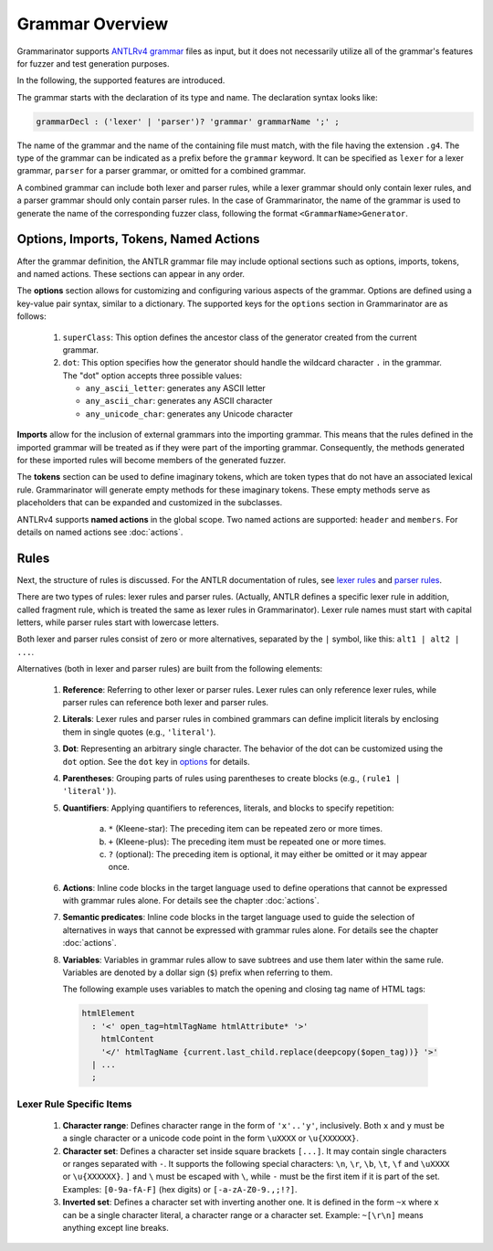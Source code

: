 ================
Grammar Overview
================

Grammarinator supports `ANTLRv4 grammar`_ files as input, but it does not
necessarily utilize all of the grammar's features for fuzzer and test
generation purposes.

In the following, the supported features are introduced.

.. code-block:: text
   :caption: The structure of ANTLRv4 grammars

    /** Optional javadoc style comment */
    grammar GrammarName;

    options {key1=value1; key2=value2; /* ... */ }

    import Grammar1, Grammar2 /* , ... */;

    tokens {Imag1, Imag2 /* , ... */ }

    @header { /* code block in the target language */ }
    @members { /* code block in the target language */ }

    // Parser and lexer rules, possibly intermingled.
    rule1: alt1 | alt2 /* | ... */ ;
    // ...
    ruleN: /* ... */ ;


The grammar starts with the declaration of its type and name. The declaration
syntax looks like:

.. code-block:: antlr

    grammarDecl : ('lexer' | 'parser')? 'grammar' grammarName ';' ;


The name of the grammar and the name of the containing file must match, with
the file having the extension ``.g4``. The type of the grammar can be indicated
as a prefix before the ``grammar`` keyword. It can be specified as ``lexer``
for a lexer grammar, ``parser`` for a parser grammar, or omitted for a combined
grammar.

A combined grammar can include both lexer and parser rules, while a lexer
grammar should only contain lexer rules, and a parser grammar should only
contain parser rules. In the case of Grammarinator, the name of the grammar
is used to generate the name of the corresponding fuzzer class, following
the format ``<GrammarName>Generator``.


Options, Imports, Tokens, Named Actions
=======================================

After the grammar definition, the ANTLR grammar file may include optional
sections such as options, imports, tokens, and named actions. These
sections can appear in any order.

.. _options:

The **options** section allows for customizing and configuring various aspects
of the grammar. Options are defined using a key-value pair syntax, similar to
a dictionary. The supported keys for the ``options`` section in Grammarinator
are as follows:

  1) ``superClass``: This option defines the ancestor class of the generator
     created from the current grammar.
  2) ``dot``: This option specifies how the generator should handle the
     wildcard character ``.`` in the grammar.
     The "dot" option accepts three possible values:

     - ``any_ascii_letter``: generates any ASCII letter
     - ``any_ascii_char``: generates any ASCII character
     - ``any_unicode_char``: generates any Unicode character

**Imports** allow for the inclusion of external grammars into the importing
grammar. This means that the rules defined in the imported grammar will be
treated as if they were part of the importing grammar.
Consequently, the methods generated for these imported rules will become
members of the generated fuzzer.

The **tokens** section can be used to define imaginary tokens, which are token
types that do not have an associated lexical rule. Grammarinator will generate
empty methods for these imaginary tokens. These empty methods serve as
placeholders that can be expanded and customized in the subclasses.

ANTLRv4 supports **named actions** in the global scope. Two named actions are
supported: ``header`` and ``members``. For details on named actions see
:doc:`actions`.


Rules
=====

Next, the structure of rules is discussed. For the ANTLR documentation of
rules, see `lexer rules`_ and `parser rules`_.

There are two types of rules: lexer rules and parser rules. (Actually, ANTLR
defines a specific lexer rule in addition, called fragment rule, which is
treated the same as lexer rules in Grammarinator). Lexer rule names
must start with capital letters, while parser rules start with lowercase
letters.

Both lexer and parser rules consist of zero or more alternatives, separated
by the ``|`` symbol, like this: ``alt1 | alt2 | ...``.

Alternatives (both in lexer and parser rules) are built from the following elements:

  1) **Reference**: Referring to other lexer or parser rules. Lexer rules can
     only reference lexer rules, while parser rules can reference both lexer
     and parser rules.
  2) **Literals**: Lexer rules and parser rules in combined grammars
     can define implicit literals by enclosing them in single quotes
     (e.g., ``'literal'``).
  3) **Dot**: Representing an arbitrary single character. The behavior of the
     dot can be customized using the ``dot`` option. See the ``dot`` key in
     `options`_ for details.
  4) **Parentheses**: Grouping parts of rules using parentheses to create
     blocks (e.g., ``(rule1 | 'literal')``).
  5) **Quantifiers**: Applying quantifiers to references, literals, and blocks
     to specify repetition:

      a) ``*`` (Kleene-star): The preceding item can be repeated zero or
         more times.
      b) ``+`` (Kleene-plus): The preceding item must be repeated one
         or more times.
      c) ``?`` (optional): The preceding item is optional, it may either
         be omitted or it may appear once.

  6) **Actions**: Inline code blocks in the target language used to define
     operations that cannot be expressed with grammar rules alone.
     For details see the chapter :doc:`actions`.
  7) **Semantic predicates**: Inline code blocks in the target language used
     to guide the selection of alternatives in ways that cannot be expressed
     with grammar rules alone.
     For details see the chapter :doc:`actions`.
  8) **Variables**: Variables in grammar rules allow to save subtrees and use
     them later within the same rule. Variables are denoted by a dollar sign
     (``$``) prefix when referring to them.

     The following example uses variables to match the opening and closing tag
     name of HTML tags:

    .. code-block:: antlr

      htmlElement
        : '<' open_tag=htmlTagName htmlAttribute* '>'
          htmlContent
          '</' htmlTagName {current.last_child.replace(deepcopy($open_tag))} '>'
        | ...
        ;


Lexer Rule Specific Items
-------------------------

  1) **Character range**: Defines character range in the form of ``'x'..'y'``,
     inclusively. Both ``x`` and ``y`` must be a single character or a unicode
     code point in the form ``\uXXXX`` or ``\u{XXXXXX}``.
  2) **Character set**: Defines a character set inside square brackets
     ``[...]``. It may contain single characters or ranges separated with
     ``-``. It supports the following special characters: ``\n``, ``\r``,
     ``\b``, ``\t``, ``\f`` and ``\uXXXX`` or ``\u{XXXXXX}``. ``]`` and ``\``
     must be escaped with ``\``, while ``-`` must be the first item if it is
     part of the set.
     Examples: ``[0-9a-fA-F]`` (hex digits) or ``[-a-zA-Z0-9.,;!?]``.
  3) **Inverted set**: Defines a character set with inverting another one. It
     is defined in the form ``~x`` where ``x`` can be a single character
     literal, a character range or a character set.
     Example: ``~[\r\n]`` means anything except line breaks.



.. _`ANTLRv4 grammar`: https://github.com/antlr/antlr4/blob/master/doc/index.md
.. _`lexer rules`: https://github.com/antlr/antlr4/blob/master/doc/lexer-rules.md
.. _`parser rules`: https://github.com/antlr/antlr4/blob/master/doc/parser-rules.md
